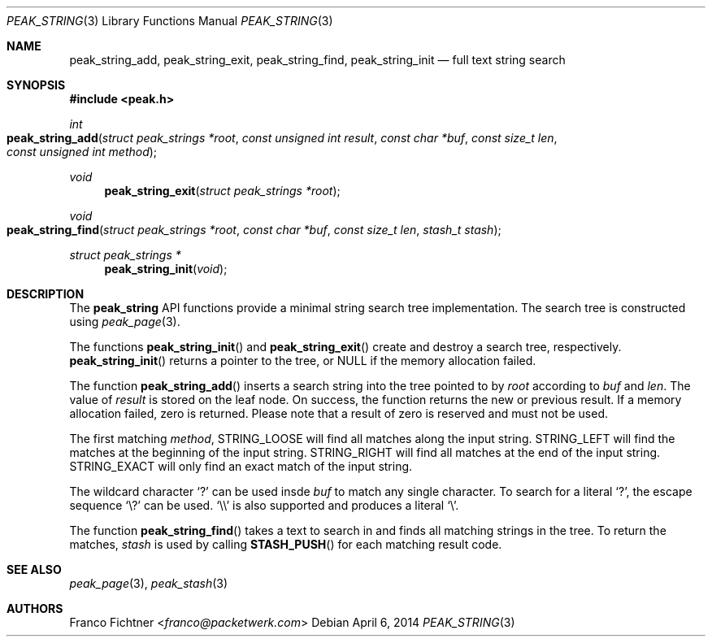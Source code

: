.\"
.\" Copyright (c) 2013-2014 Franco Fichtner <franco@packetwerk.com>
.\" Copyright (c) 2014 Masoud Chelongar <masoud@packetwerk.com>
.\"
.\" Permission to use, copy, modify, and distribute this software for any
.\" purpose with or without fee is hereby granted, provided that the above
.\" copyright notice and this permission notice appear in all copies.
.\"
.\" THE SOFTWARE IS PROVIDED "AS IS" AND THE AUTHOR DISCLAIMS ALL WARRANTIES
.\" WITH REGARD TO THIS SOFTWARE INCLUDING ALL IMPLIED WARRANTIES OF
.\" MERCHANTABILITY AND FITNESS. IN NO EVENT SHALL THE AUTHOR BE LIABLE FOR
.\" ANY SPECIAL, DIRECT, INDIRECT, OR CONSEQUENTIAL DAMAGES OR ANY DAMAGES
.\" WHATSOEVER RESULTING FROM LOSS OF USE, DATA OR PROFITS, WHETHER IN AN
.\" ACTION OF CONTRACT, NEGLIGENCE OR OTHER TORTIOUS ACTION, ARISING OUT OF
.\" OR IN CONNECTION WITH THE USE OR PERFORMANCE OF THIS SOFTWARE.
.\"
.Dd April 6, 2014
.Dt PEAK_STRING 3
.Os
.Sh NAME
.Nm peak_string_add ,
.Nm peak_string_exit ,
.Nm peak_string_find ,
.Nm peak_string_init
.Nd full text string search
.Sh SYNOPSIS
.In peak.h
.Ft int
.Fo peak_string_add
.Fa "struct peak_strings *root"
.Fa "const unsigned int result"
.Fa "const char *buf"
.Fa "const size_t len"
.Fa "const unsigned int method"
.Fc
.Ft void
.Fn peak_string_exit "struct peak_strings *root"
.Ft void
.Fo peak_string_find
.Fa "struct peak_strings *root"
.Fa "const char *buf"
.Fa "const size_t len"
.Fa "stash_t stash"
.Fc
.Ft struct peak_strings *
.Fn peak_string_init void
.Sh DESCRIPTION
The
.Nm peak_string
API functions provide a minimal string search tree implementation.
The search tree is constructed using
.Xr peak_page 3 .
.Pp
The functions
.Fn peak_string_init
and
.Fn peak_string_exit
create and destroy a search tree, respectively.
.Fn peak_string_init
returns a pointer to the tree, or
.Dv NULL
if the memory allocation failed.
.Pp
The function
.Fn peak_string_add
inserts a search string into the tree pointed to by
.Va root
according to
.Va buf
and
.Va len .
The value of
.Va result
is stored on the leaf node.
On success, the function returns the new or previous result.
If a memory allocation failed, zero is returned.
Please note that a result of zero is reserved and must not be used.
.Pp
The first matching
.Va method ,
.Dv STRING_LOOSE
will find all matches along the input string.
.Dv STRING_LEFT
will find the matches at the beginning of the input string.
.Dv STRING_RIGHT
will find all matches at the end of the input string.
.Dv STRING_EXACT
will only find an exact match of the input string.
.Pp
The wildcard character
.Sq ?\&
can be used insde
.Va buf
to match any single character.
To search for a literal
.Sq ?\& ,
the escape sequence
.Sq \e?
can be used.
.Sq \e\e
is also supported and produces a literal
.Sq \e .
.Pp
The function
.Fn peak_string_find
takes a text to search in and finds all matching strings in the tree.
To return the matches,
.Va stash
is used by calling
.Fn STASH_PUSH
for each matching result code.
.Sh SEE ALSO
.Xr peak_page 3 ,
.Xr peak_stash 3
.Sh AUTHORS
.An Franco Fichtner Aq Mt franco@packetwerk.com
